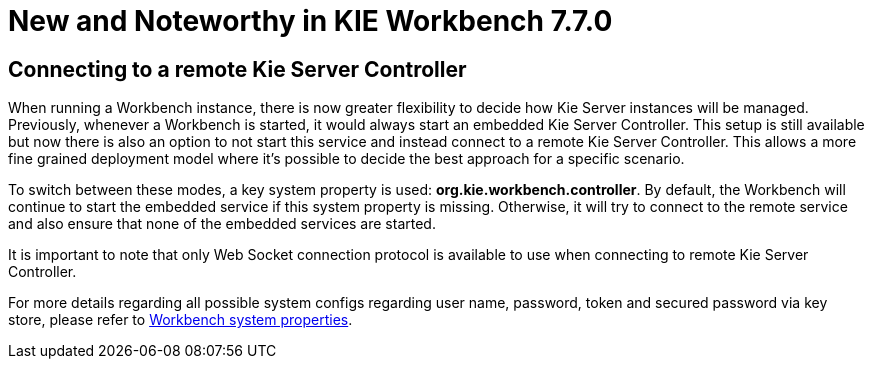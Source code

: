 [[_wb.releasenotesworkbench.7.7.0.final]]
= New and Noteworthy in KIE Workbench 7.7.0

== Connecting to a remote Kie Server Controller

When running a Workbench instance, there is now greater flexibility to decide how Kie Server instances will be managed.
Previously, whenever a Workbench is started, it would always start an embedded Kie Server Controller. This setup is still available
but now there is also an option to not start this service and instead connect to a remote Kie Server Controller.
This allows a more fine grained deployment model where it's possible to decide the best approach for a specific scenario.

To switch between these modes, a key system property is used: *org.kie.workbench.controller*. By default, the Workbench
will continue to start the embedded service if this system property is missing. Otherwise, it will try to connect to the remote
service and also ensure that none of the embedded services are started.

It is important to note that only Web Socket connection protocol is available to use when connecting to remote Kie Server Controller.

For more details regarding all possible system configs regarding user name, password, token and secured password via key store,
please refer to <<_wb.systemproperties, Workbench system properties>>.



